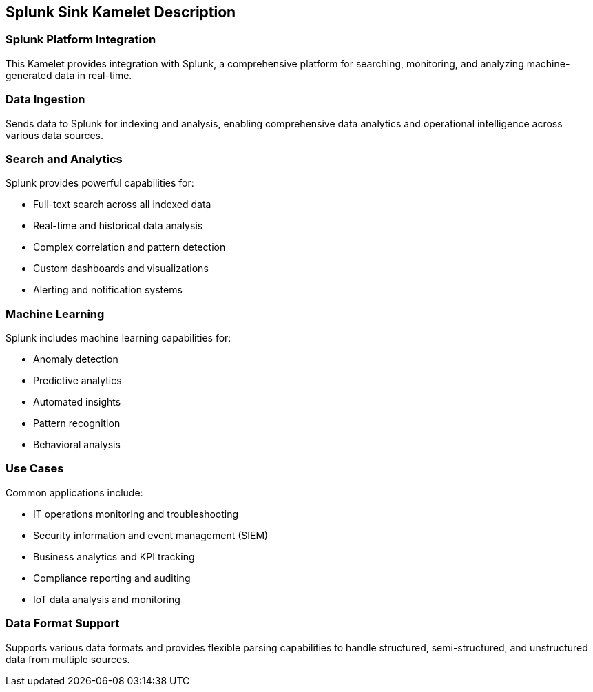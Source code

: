 == Splunk Sink Kamelet Description

=== Splunk Platform Integration

This Kamelet provides integration with Splunk, a comprehensive platform for searching, monitoring, and analyzing machine-generated data in real-time.

=== Data Ingestion

Sends data to Splunk for indexing and analysis, enabling comprehensive data analytics and operational intelligence across various data sources.

=== Search and Analytics

Splunk provides powerful capabilities for:

- Full-text search across all indexed data
- Real-time and historical data analysis
- Complex correlation and pattern detection
- Custom dashboards and visualizations
- Alerting and notification systems

=== Machine Learning

Splunk includes machine learning capabilities for:

- Anomaly detection
- Predictive analytics
- Automated insights
- Pattern recognition
- Behavioral analysis

=== Use Cases

Common applications include:

- IT operations monitoring and troubleshooting
- Security information and event management (SIEM)
- Business analytics and KPI tracking
- Compliance reporting and auditing
- IoT data analysis and monitoring

=== Data Format Support

Supports various data formats and provides flexible parsing capabilities to handle structured, semi-structured, and unstructured data from multiple sources.